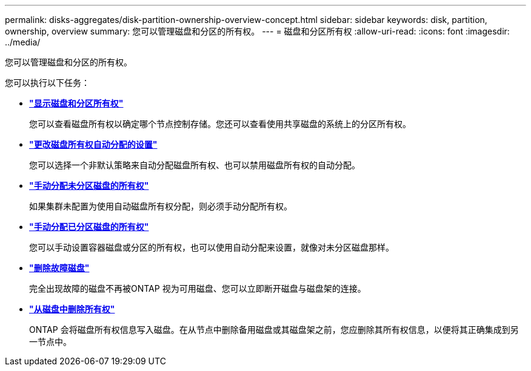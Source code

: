 ---
permalink: disks-aggregates/disk-partition-ownership-overview-concept.html 
sidebar: sidebar 
keywords: disk, partition, ownership, overview 
summary: 您可以管理磁盘和分区的所有权。 
---
= 磁盘和分区所有权
:allow-uri-read: 
:icons: font
:imagesdir: ../media/


[role="lead"]
您可以管理磁盘和分区的所有权。

您可以执行以下任务：

* *link:display-partition-ownership-task.html["显示磁盘和分区所有权"]*
+
您可以查看磁盘所有权以确定哪个节点控制存储。您还可以查看使用共享磁盘的系统上的分区所有权。

* *link:configure-auto-assignment-disk-ownership-task.html["更改磁盘所有权自动分配的设置"]*
+
您可以选择一个非默认策略来自动分配磁盘所有权、也可以禁用磁盘所有权的自动分配。

* *link:manual-assign-disks-ownership-manage-task.html["手动分配未分区磁盘的所有权"]*
+
如果集群未配置为使用自动磁盘所有权分配，则必须手动分配所有权。

* *link:manual-assign-ownership-partitioned-disks-task.html["手动分配已分区磁盘的所有权"]*
+
您可以手动设置容器磁盘或分区的所有权，也可以使用自动分配来设置，就像对未分区磁盘那样。

* *link:remove-failed-disk-task.html["删除故障磁盘"]*
+
完全出现故障的磁盘不再被ONTAP 视为可用磁盘、您可以立即断开磁盘与磁盘架的连接。

* *link:remove-ownership-disk-task.html["从磁盘中删除所有权"]*
+
ONTAP 会将磁盘所有权信息写入磁盘。在从节点中删除备用磁盘或其磁盘架之前，您应删除其所有权信息，以便将其正确集成到另一节点中。


